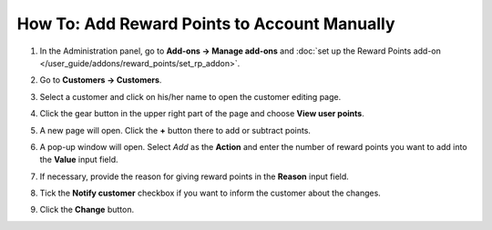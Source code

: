 *********************************************
How To: Add Reward Points to Account Manually
*********************************************

#. In the Administration panel, go to **Add-ons → Manage add-ons** and :doc:`set up the Reward Points add-on </user_guide/addons/reward_points/set_rp_addon>`.

#. Go to **Customers → Customers**.

#. Select a customer and click on his/her name to open the customer editing page.

#. Click the gear button in the upper right part of the page and choose **View user points**.

#. A new page will open. Click the **+** button there to add or subtract points.

   .. image:: img/reward_points_01.png
       :align: center
       :alt: Reward points log.

#. A pop-up window will open. Select *Add* as the **Action** and enter the number of reward points you want to add into the **Value** input field.

#. If necessary, provide the reason for giving reward points in the **Reason** input field.

#. Tick the **Notify customer** checkbox if you want to inform the customer about the changes.

#. Click the **Change** button.

   .. image:: img/reward_points_02.png
       :align: center
       :alt: Giving reward points to customer.
